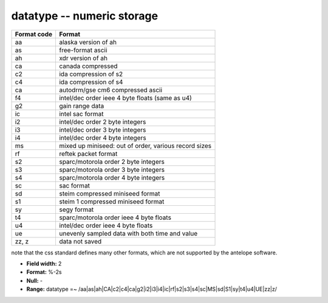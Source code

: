.. _css3.1-datatype_attributes:

**datatype** -- numeric storage
-------------------------------

+-----------+-----------------------------------------------------+
|Format code|Format                                               |
+===========+=====================================================+
|aa         |alaska version of ah                                 |
+-----------+-----------------------------------------------------+
|as         |free-format ascii                                    |
+-----------+-----------------------------------------------------+
|ah         |xdr version of ah                                    |
+-----------+-----------------------------------------------------+
|ca         |canada compressed                                    |
+-----------+-----------------------------------------------------+
|c2         |ida compression of s2                                |
+-----------+-----------------------------------------------------+
|c4         |ida compression of s4                                |
+-----------+-----------------------------------------------------+
|ca         |autodrm/gse cm6 compressed ascii                     |
+-----------+-----------------------------------------------------+
|f4         |intel/dec order ieee 4 byte floats (same as u4)      |
+-----------+-----------------------------------------------------+
|g2         |gain range data                                      |
+-----------+-----------------------------------------------------+
|ic         |intel sac format                                     |
+-----------+-----------------------------------------------------+
|i2         |intel/dec order 2 byte integers                      |
+-----------+-----------------------------------------------------+
|i3         |intel/dec order 3 byte integers                      |
+-----------+-----------------------------------------------------+
|i4         |intel/dec order 4 byte integers                      |
+-----------+-----------------------------------------------------+
|ms         |mixed up miniseed: out of order, various record sizes|
+-----------+-----------------------------------------------------+
|rf         |reftek packet format                                 |
+-----------+-----------------------------------------------------+
|s2         |sparc/motorola order 2 byte integers                 |
+-----------+-----------------------------------------------------+
|s3         |sparc/motorola order 3 byte integers                 |
+-----------+-----------------------------------------------------+
|s4         |sparc/motorola order 4 byte integers                 |
+-----------+-----------------------------------------------------+
|sc         |sac format                                           |
+-----------+-----------------------------------------------------+
|sd         |steim compressed miniseed format                     |
+-----------+-----------------------------------------------------+
|s1         |steim 1 compressed miniseed format                   |
+-----------+-----------------------------------------------------+
|sy         |segy format                                          |
+-----------+-----------------------------------------------------+
|t4         |sparc/motorola order ieee 4 byte floats              |
+-----------+-----------------------------------------------------+
|u4         |intel/dec order ieee 4 byte floats                   |
+-----------+-----------------------------------------------------+
|ue         |unevenly sampled data with both time and value       |
+-----------+-----------------------------------------------------+
|zz, z      |data not saved                                       |
+-----------+-----------------------------------------------------+

note that the css standard defines many other formats,
which are not supported by the antelope software.

* **Field width:** 2
* **Format:** %-2s
* **Null:** -
* **Range:** datatype =~ /aa|as|ah|CA|c2|c4|ca|g2|i2|i3|i4|ic|rf|s2|s3|s4|sc|MS|sd|S1|sy|t4|u4|UE|zz|z/

